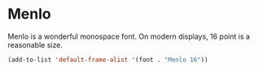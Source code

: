 * Menlo
Menlo is a wonderful monospace font.  On modern displays, 16 point is a
reasonable size.
#+begin_src emacs-lisp
(add-to-list 'default-frame-alist '(font . "Menlo 16"))
#+end_src
